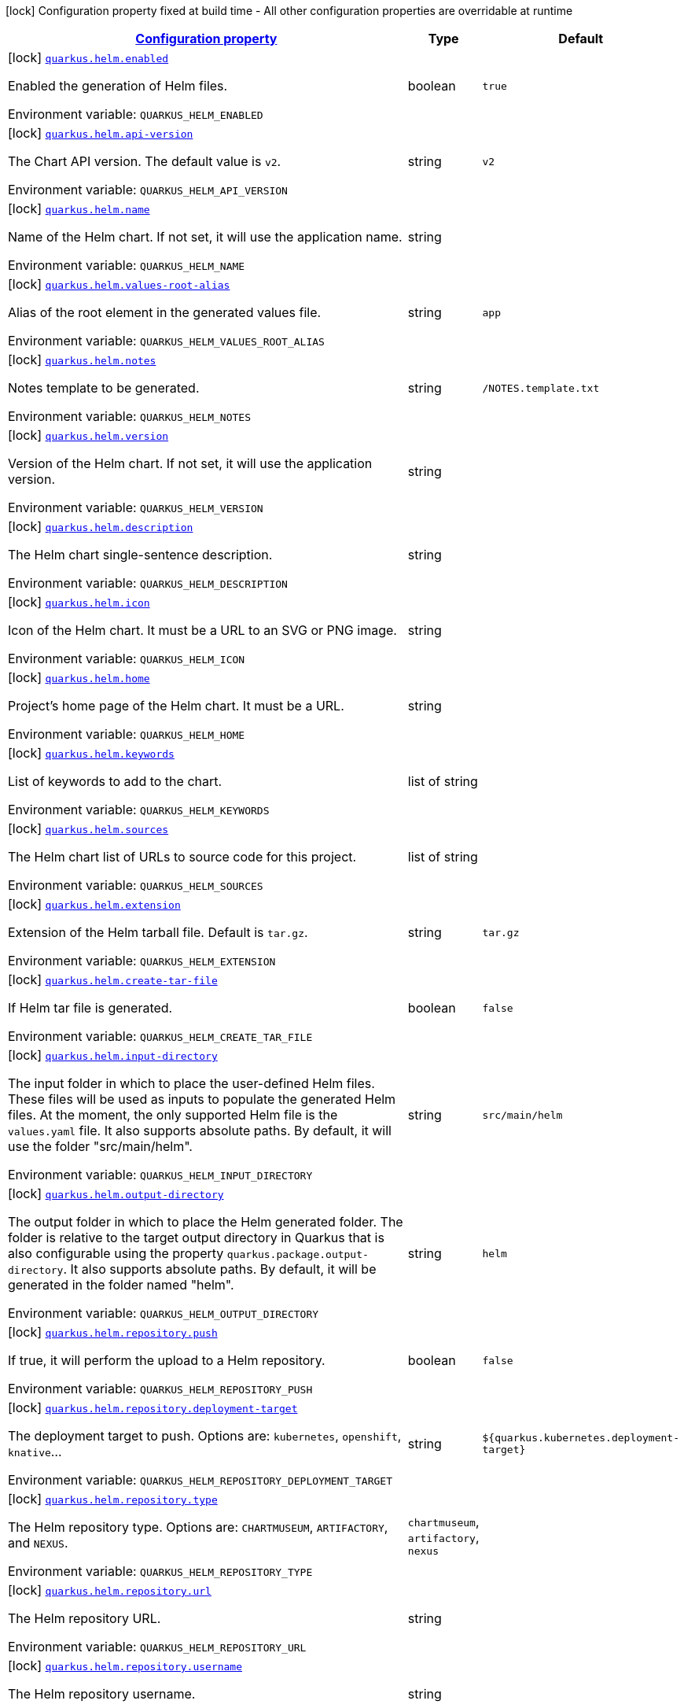 
:summaryTableId: quarkus-helm
[.configuration-legend]
icon:lock[title=Fixed at build time] Configuration property fixed at build time - All other configuration properties are overridable at runtime
[.configuration-reference.searchable, cols="80,.^10,.^10"]
|===

h|[[quarkus-helm_configuration]]link:#quarkus-helm_configuration[Configuration property]

h|Type
h|Default

a|icon:lock[title=Fixed at build time] [[quarkus-helm_quarkus.helm.enabled]]`link:#quarkus-helm_quarkus.helm.enabled[quarkus.helm.enabled]`

[.description]
--
Enabled the generation of Helm files.

ifdef::add-copy-button-to-env-var[]
Environment variable: env_var_with_copy_button:+++QUARKUS_HELM_ENABLED+++[]
endif::add-copy-button-to-env-var[]
ifndef::add-copy-button-to-env-var[]
Environment variable: `+++QUARKUS_HELM_ENABLED+++`
endif::add-copy-button-to-env-var[]
--|boolean 
|`true`


a|icon:lock[title=Fixed at build time] [[quarkus-helm_quarkus.helm.api-version]]`link:#quarkus-helm_quarkus.helm.api-version[quarkus.helm.api-version]`

[.description]
--
The Chart API version. The default value is `v2`.

ifdef::add-copy-button-to-env-var[]
Environment variable: env_var_with_copy_button:+++QUARKUS_HELM_API_VERSION+++[]
endif::add-copy-button-to-env-var[]
ifndef::add-copy-button-to-env-var[]
Environment variable: `+++QUARKUS_HELM_API_VERSION+++`
endif::add-copy-button-to-env-var[]
--|string 
|`v2`


a|icon:lock[title=Fixed at build time] [[quarkus-helm_quarkus.helm.name]]`link:#quarkus-helm_quarkus.helm.name[quarkus.helm.name]`

[.description]
--
Name of the Helm chart. If not set, it will use the application name.

ifdef::add-copy-button-to-env-var[]
Environment variable: env_var_with_copy_button:+++QUARKUS_HELM_NAME+++[]
endif::add-copy-button-to-env-var[]
ifndef::add-copy-button-to-env-var[]
Environment variable: `+++QUARKUS_HELM_NAME+++`
endif::add-copy-button-to-env-var[]
--|string 
|


a|icon:lock[title=Fixed at build time] [[quarkus-helm_quarkus.helm.values-root-alias]]`link:#quarkus-helm_quarkus.helm.values-root-alias[quarkus.helm.values-root-alias]`

[.description]
--
Alias of the root element in the generated values file.

ifdef::add-copy-button-to-env-var[]
Environment variable: env_var_with_copy_button:+++QUARKUS_HELM_VALUES_ROOT_ALIAS+++[]
endif::add-copy-button-to-env-var[]
ifndef::add-copy-button-to-env-var[]
Environment variable: `+++QUARKUS_HELM_VALUES_ROOT_ALIAS+++`
endif::add-copy-button-to-env-var[]
--|string 
|`app`


a|icon:lock[title=Fixed at build time] [[quarkus-helm_quarkus.helm.notes]]`link:#quarkus-helm_quarkus.helm.notes[quarkus.helm.notes]`

[.description]
--
Notes template to be generated.

ifdef::add-copy-button-to-env-var[]
Environment variable: env_var_with_copy_button:+++QUARKUS_HELM_NOTES+++[]
endif::add-copy-button-to-env-var[]
ifndef::add-copy-button-to-env-var[]
Environment variable: `+++QUARKUS_HELM_NOTES+++`
endif::add-copy-button-to-env-var[]
--|string 
|`/NOTES.template.txt`


a|icon:lock[title=Fixed at build time] [[quarkus-helm_quarkus.helm.version]]`link:#quarkus-helm_quarkus.helm.version[quarkus.helm.version]`

[.description]
--
Version of the Helm chart. If not set, it will use the application version.

ifdef::add-copy-button-to-env-var[]
Environment variable: env_var_with_copy_button:+++QUARKUS_HELM_VERSION+++[]
endif::add-copy-button-to-env-var[]
ifndef::add-copy-button-to-env-var[]
Environment variable: `+++QUARKUS_HELM_VERSION+++`
endif::add-copy-button-to-env-var[]
--|string 
|


a|icon:lock[title=Fixed at build time] [[quarkus-helm_quarkus.helm.description]]`link:#quarkus-helm_quarkus.helm.description[quarkus.helm.description]`

[.description]
--
The Helm chart single-sentence description.

ifdef::add-copy-button-to-env-var[]
Environment variable: env_var_with_copy_button:+++QUARKUS_HELM_DESCRIPTION+++[]
endif::add-copy-button-to-env-var[]
ifndef::add-copy-button-to-env-var[]
Environment variable: `+++QUARKUS_HELM_DESCRIPTION+++`
endif::add-copy-button-to-env-var[]
--|string 
|


a|icon:lock[title=Fixed at build time] [[quarkus-helm_quarkus.helm.icon]]`link:#quarkus-helm_quarkus.helm.icon[quarkus.helm.icon]`

[.description]
--
Icon of the Helm chart. It must be a URL to an SVG or PNG image.

ifdef::add-copy-button-to-env-var[]
Environment variable: env_var_with_copy_button:+++QUARKUS_HELM_ICON+++[]
endif::add-copy-button-to-env-var[]
ifndef::add-copy-button-to-env-var[]
Environment variable: `+++QUARKUS_HELM_ICON+++`
endif::add-copy-button-to-env-var[]
--|string 
|


a|icon:lock[title=Fixed at build time] [[quarkus-helm_quarkus.helm.home]]`link:#quarkus-helm_quarkus.helm.home[quarkus.helm.home]`

[.description]
--
Project's home page of the Helm chart. It must be a URL.

ifdef::add-copy-button-to-env-var[]
Environment variable: env_var_with_copy_button:+++QUARKUS_HELM_HOME+++[]
endif::add-copy-button-to-env-var[]
ifndef::add-copy-button-to-env-var[]
Environment variable: `+++QUARKUS_HELM_HOME+++`
endif::add-copy-button-to-env-var[]
--|string 
|


a|icon:lock[title=Fixed at build time] [[quarkus-helm_quarkus.helm.keywords]]`link:#quarkus-helm_quarkus.helm.keywords[quarkus.helm.keywords]`

[.description]
--
List of keywords to add to the chart.

ifdef::add-copy-button-to-env-var[]
Environment variable: env_var_with_copy_button:+++QUARKUS_HELM_KEYWORDS+++[]
endif::add-copy-button-to-env-var[]
ifndef::add-copy-button-to-env-var[]
Environment variable: `+++QUARKUS_HELM_KEYWORDS+++`
endif::add-copy-button-to-env-var[]
--|list of string 
|


a|icon:lock[title=Fixed at build time] [[quarkus-helm_quarkus.helm.sources]]`link:#quarkus-helm_quarkus.helm.sources[quarkus.helm.sources]`

[.description]
--
The Helm chart list of URLs to source code for this project.

ifdef::add-copy-button-to-env-var[]
Environment variable: env_var_with_copy_button:+++QUARKUS_HELM_SOURCES+++[]
endif::add-copy-button-to-env-var[]
ifndef::add-copy-button-to-env-var[]
Environment variable: `+++QUARKUS_HELM_SOURCES+++`
endif::add-copy-button-to-env-var[]
--|list of string 
|


a|icon:lock[title=Fixed at build time] [[quarkus-helm_quarkus.helm.extension]]`link:#quarkus-helm_quarkus.helm.extension[quarkus.helm.extension]`

[.description]
--
Extension of the Helm tarball file. Default is `tar.gz`.

ifdef::add-copy-button-to-env-var[]
Environment variable: env_var_with_copy_button:+++QUARKUS_HELM_EXTENSION+++[]
endif::add-copy-button-to-env-var[]
ifndef::add-copy-button-to-env-var[]
Environment variable: `+++QUARKUS_HELM_EXTENSION+++`
endif::add-copy-button-to-env-var[]
--|string 
|`tar.gz`


a|icon:lock[title=Fixed at build time] [[quarkus-helm_quarkus.helm.create-tar-file]]`link:#quarkus-helm_quarkus.helm.create-tar-file[quarkus.helm.create-tar-file]`

[.description]
--
If Helm tar file is generated.

ifdef::add-copy-button-to-env-var[]
Environment variable: env_var_with_copy_button:+++QUARKUS_HELM_CREATE_TAR_FILE+++[]
endif::add-copy-button-to-env-var[]
ifndef::add-copy-button-to-env-var[]
Environment variable: `+++QUARKUS_HELM_CREATE_TAR_FILE+++`
endif::add-copy-button-to-env-var[]
--|boolean 
|`false`


a|icon:lock[title=Fixed at build time] [[quarkus-helm_quarkus.helm.input-directory]]`link:#quarkus-helm_quarkus.helm.input-directory[quarkus.helm.input-directory]`

[.description]
--
The input folder in which to place the user-defined Helm files. These files will be used as inputs to populate the generated Helm files. At the moment, the only supported Helm file is the `values.yaml` file. It also supports absolute paths. By default, it will use the folder "src/main/helm".

ifdef::add-copy-button-to-env-var[]
Environment variable: env_var_with_copy_button:+++QUARKUS_HELM_INPUT_DIRECTORY+++[]
endif::add-copy-button-to-env-var[]
ifndef::add-copy-button-to-env-var[]
Environment variable: `+++QUARKUS_HELM_INPUT_DIRECTORY+++`
endif::add-copy-button-to-env-var[]
--|string 
|`src/main/helm`


a|icon:lock[title=Fixed at build time] [[quarkus-helm_quarkus.helm.output-directory]]`link:#quarkus-helm_quarkus.helm.output-directory[quarkus.helm.output-directory]`

[.description]
--
The output folder in which to place the Helm generated folder. The folder is relative to the target output directory in Quarkus that is also configurable using the property `quarkus.package.output-directory`. It also supports absolute paths. By default, it will be generated in the folder named "helm".

ifdef::add-copy-button-to-env-var[]
Environment variable: env_var_with_copy_button:+++QUARKUS_HELM_OUTPUT_DIRECTORY+++[]
endif::add-copy-button-to-env-var[]
ifndef::add-copy-button-to-env-var[]
Environment variable: `+++QUARKUS_HELM_OUTPUT_DIRECTORY+++`
endif::add-copy-button-to-env-var[]
--|string 
|`helm`


a|icon:lock[title=Fixed at build time] [[quarkus-helm_quarkus.helm.repository.push]]`link:#quarkus-helm_quarkus.helm.repository.push[quarkus.helm.repository.push]`

[.description]
--
If true, it will perform the upload to a Helm repository.

ifdef::add-copy-button-to-env-var[]
Environment variable: env_var_with_copy_button:+++QUARKUS_HELM_REPOSITORY_PUSH+++[]
endif::add-copy-button-to-env-var[]
ifndef::add-copy-button-to-env-var[]
Environment variable: `+++QUARKUS_HELM_REPOSITORY_PUSH+++`
endif::add-copy-button-to-env-var[]
--|boolean 
|`false`


a|icon:lock[title=Fixed at build time] [[quarkus-helm_quarkus.helm.repository.deployment-target]]`link:#quarkus-helm_quarkus.helm.repository.deployment-target[quarkus.helm.repository.deployment-target]`

[.description]
--
The deployment target to push. Options are: `kubernetes`, `openshift`, `knative`...

ifdef::add-copy-button-to-env-var[]
Environment variable: env_var_with_copy_button:+++QUARKUS_HELM_REPOSITORY_DEPLOYMENT_TARGET+++[]
endif::add-copy-button-to-env-var[]
ifndef::add-copy-button-to-env-var[]
Environment variable: `+++QUARKUS_HELM_REPOSITORY_DEPLOYMENT_TARGET+++`
endif::add-copy-button-to-env-var[]
--|string 
|`${quarkus.kubernetes.deployment-target}`


a|icon:lock[title=Fixed at build time] [[quarkus-helm_quarkus.helm.repository.type]]`link:#quarkus-helm_quarkus.helm.repository.type[quarkus.helm.repository.type]`

[.description]
--
The Helm repository type. Options are: `CHARTMUSEUM`, `ARTIFACTORY`, and `NEXUS`.

ifdef::add-copy-button-to-env-var[]
Environment variable: env_var_with_copy_button:+++QUARKUS_HELM_REPOSITORY_TYPE+++[]
endif::add-copy-button-to-env-var[]
ifndef::add-copy-button-to-env-var[]
Environment variable: `+++QUARKUS_HELM_REPOSITORY_TYPE+++`
endif::add-copy-button-to-env-var[]
-- a|
`chartmuseum`, `artifactory`, `nexus` 
|


a|icon:lock[title=Fixed at build time] [[quarkus-helm_quarkus.helm.repository.url]]`link:#quarkus-helm_quarkus.helm.repository.url[quarkus.helm.repository.url]`

[.description]
--
The Helm repository URL.

ifdef::add-copy-button-to-env-var[]
Environment variable: env_var_with_copy_button:+++QUARKUS_HELM_REPOSITORY_URL+++[]
endif::add-copy-button-to-env-var[]
ifndef::add-copy-button-to-env-var[]
Environment variable: `+++QUARKUS_HELM_REPOSITORY_URL+++`
endif::add-copy-button-to-env-var[]
--|string 
|


a|icon:lock[title=Fixed at build time] [[quarkus-helm_quarkus.helm.repository.username]]`link:#quarkus-helm_quarkus.helm.repository.username[quarkus.helm.repository.username]`

[.description]
--
The Helm repository username.

ifdef::add-copy-button-to-env-var[]
Environment variable: env_var_with_copy_button:+++QUARKUS_HELM_REPOSITORY_USERNAME+++[]
endif::add-copy-button-to-env-var[]
ifndef::add-copy-button-to-env-var[]
Environment variable: `+++QUARKUS_HELM_REPOSITORY_USERNAME+++`
endif::add-copy-button-to-env-var[]
--|string 
|


a|icon:lock[title=Fixed at build time] [[quarkus-helm_quarkus.helm.repository.password]]`link:#quarkus-helm_quarkus.helm.repository.password[quarkus.helm.repository.password]`

[.description]
--
The Helm repository password.

ifdef::add-copy-button-to-env-var[]
Environment variable: env_var_with_copy_button:+++QUARKUS_HELM_REPOSITORY_PASSWORD+++[]
endif::add-copy-button-to-env-var[]
ifndef::add-copy-button-to-env-var[]
Environment variable: `+++QUARKUS_HELM_REPOSITORY_PASSWORD+++`
endif::add-copy-button-to-env-var[]
--|string 
|


a|icon:lock[title=Fixed at build time] [[quarkus-helm_quarkus.helm.maintainers.-maintainers-.name]]`link:#quarkus-helm_quarkus.helm.maintainers.-maintainers-.name[quarkus.helm.maintainers."maintainers".name]`

[.description]
--
Name of the maintainer.

ifdef::add-copy-button-to-env-var[]
Environment variable: env_var_with_copy_button:+++QUARKUS_HELM_MAINTAINERS__MAINTAINERS__NAME+++[]
endif::add-copy-button-to-env-var[]
ifndef::add-copy-button-to-env-var[]
Environment variable: `+++QUARKUS_HELM_MAINTAINERS__MAINTAINERS__NAME+++`
endif::add-copy-button-to-env-var[]
--|string 
|required icon:exclamation-circle[title=Configuration property is required]


a|icon:lock[title=Fixed at build time] [[quarkus-helm_quarkus.helm.maintainers.-maintainers-.email]]`link:#quarkus-helm_quarkus.helm.maintainers.-maintainers-.email[quarkus.helm.maintainers."maintainers".email]`

[.description]
--
Email of the maintainer.

ifdef::add-copy-button-to-env-var[]
Environment variable: env_var_with_copy_button:+++QUARKUS_HELM_MAINTAINERS__MAINTAINERS__EMAIL+++[]
endif::add-copy-button-to-env-var[]
ifndef::add-copy-button-to-env-var[]
Environment variable: `+++QUARKUS_HELM_MAINTAINERS__MAINTAINERS__EMAIL+++`
endif::add-copy-button-to-env-var[]
--|string 
|


a|icon:lock[title=Fixed at build time] [[quarkus-helm_quarkus.helm.maintainers.-maintainers-.url]]`link:#quarkus-helm_quarkus.helm.maintainers.-maintainers-.url[quarkus.helm.maintainers."maintainers".url]`

[.description]
--
URL profile of the maintainer.

ifdef::add-copy-button-to-env-var[]
Environment variable: env_var_with_copy_button:+++QUARKUS_HELM_MAINTAINERS__MAINTAINERS__URL+++[]
endif::add-copy-button-to-env-var[]
ifndef::add-copy-button-to-env-var[]
Environment variable: `+++QUARKUS_HELM_MAINTAINERS__MAINTAINERS__URL+++`
endif::add-copy-button-to-env-var[]
--|string 
|


a|icon:lock[title=Fixed at build time] [[quarkus-helm_quarkus.helm.dependencies.-dependencies-.name]]`link:#quarkus-helm_quarkus.helm.dependencies.-dependencies-.name[quarkus.helm.dependencies."dependencies".name]`

[.description]
--
Name of the dependency.

ifdef::add-copy-button-to-env-var[]
Environment variable: env_var_with_copy_button:+++QUARKUS_HELM_DEPENDENCIES__DEPENDENCIES__NAME+++[]
endif::add-copy-button-to-env-var[]
ifndef::add-copy-button-to-env-var[]
Environment variable: `+++QUARKUS_HELM_DEPENDENCIES__DEPENDENCIES__NAME+++`
endif::add-copy-button-to-env-var[]
--|string 
|required icon:exclamation-circle[title=Configuration property is required]


a|icon:lock[title=Fixed at build time] [[quarkus-helm_quarkus.helm.dependencies.-dependencies-.version]]`link:#quarkus-helm_quarkus.helm.dependencies.-dependencies-.version[quarkus.helm.dependencies."dependencies".version]`

[.description]
--
Version of the dependency.

ifdef::add-copy-button-to-env-var[]
Environment variable: env_var_with_copy_button:+++QUARKUS_HELM_DEPENDENCIES__DEPENDENCIES__VERSION+++[]
endif::add-copy-button-to-env-var[]
ifndef::add-copy-button-to-env-var[]
Environment variable: `+++QUARKUS_HELM_DEPENDENCIES__DEPENDENCIES__VERSION+++`
endif::add-copy-button-to-env-var[]
--|string 
|required icon:exclamation-circle[title=Configuration property is required]


a|icon:lock[title=Fixed at build time] [[quarkus-helm_quarkus.helm.dependencies.-dependencies-.repository]]`link:#quarkus-helm_quarkus.helm.dependencies.-dependencies-.repository[quarkus.helm.dependencies."dependencies".repository]`

[.description]
--
Repository of the dependency.

ifdef::add-copy-button-to-env-var[]
Environment variable: env_var_with_copy_button:+++QUARKUS_HELM_DEPENDENCIES__DEPENDENCIES__REPOSITORY+++[]
endif::add-copy-button-to-env-var[]
ifndef::add-copy-button-to-env-var[]
Environment variable: `+++QUARKUS_HELM_DEPENDENCIES__DEPENDENCIES__REPOSITORY+++`
endif::add-copy-button-to-env-var[]
--|string 
|required icon:exclamation-circle[title=Configuration property is required]


a|icon:lock[title=Fixed at build time] [[quarkus-helm_quarkus.helm.dependencies.-dependencies-.alias]]`link:#quarkus-helm_quarkus.helm.dependencies.-dependencies-.alias[quarkus.helm.dependencies."dependencies".alias]`

[.description]
--
Alias of the dependency.

ifdef::add-copy-button-to-env-var[]
Environment variable: env_var_with_copy_button:+++QUARKUS_HELM_DEPENDENCIES__DEPENDENCIES__ALIAS+++[]
endif::add-copy-button-to-env-var[]
ifndef::add-copy-button-to-env-var[]
Environment variable: `+++QUARKUS_HELM_DEPENDENCIES__DEPENDENCIES__ALIAS+++`
endif::add-copy-button-to-env-var[]
--|string 
|


a|icon:lock[title=Fixed at build time] [[quarkus-helm_quarkus.helm.dependencies.-dependencies-.condition]]`link:#quarkus-helm_quarkus.helm.dependencies.-dependencies-.condition[quarkus.helm.dependencies."dependencies".condition]`

[.description]
--
Dependency condition.

ifdef::add-copy-button-to-env-var[]
Environment variable: env_var_with_copy_button:+++QUARKUS_HELM_DEPENDENCIES__DEPENDENCIES__CONDITION+++[]
endif::add-copy-button-to-env-var[]
ifndef::add-copy-button-to-env-var[]
Environment variable: `+++QUARKUS_HELM_DEPENDENCIES__DEPENDENCIES__CONDITION+++`
endif::add-copy-button-to-env-var[]
--|string 
|


a|icon:lock[title=Fixed at build time] [[quarkus-helm_quarkus.helm.dependencies.-dependencies-.tags]]`link:#quarkus-helm_quarkus.helm.dependencies.-dependencies-.tags[quarkus.helm.dependencies."dependencies".tags]`

[.description]
--
Dependency tags.

ifdef::add-copy-button-to-env-var[]
Environment variable: env_var_with_copy_button:+++QUARKUS_HELM_DEPENDENCIES__DEPENDENCIES__TAGS+++[]
endif::add-copy-button-to-env-var[]
ifndef::add-copy-button-to-env-var[]
Environment variable: `+++QUARKUS_HELM_DEPENDENCIES__DEPENDENCIES__TAGS+++`
endif::add-copy-button-to-env-var[]
--|list of string 
|


a|icon:lock[title=Fixed at build time] [[quarkus-helm_quarkus.helm.values.-values-.property]]`link:#quarkus-helm_quarkus.helm.values.-values-.property[quarkus.helm.values."values".property]`

[.description]
--
The name of the property that will be present in the Helm values file.

ifdef::add-copy-button-to-env-var[]
Environment variable: env_var_with_copy_button:+++QUARKUS_HELM_VALUES__VALUES__PROPERTY+++[]
endif::add-copy-button-to-env-var[]
ifndef::add-copy-button-to-env-var[]
Environment variable: `+++QUARKUS_HELM_VALUES__VALUES__PROPERTY+++`
endif::add-copy-button-to-env-var[]
--|string 
|required icon:exclamation-circle[title=Configuration property is required]


a|icon:lock[title=Fixed at build time] [[quarkus-helm_quarkus.helm.values.-values-.paths]]`link:#quarkus-helm_quarkus.helm.values.-values-.paths[quarkus.helm.values."values".paths]`

[.description]
--
A comma-separated list of YAMLPath expressions to map the Dekorate auto-generated properties to the final Helm values file.

ifdef::add-copy-button-to-env-var[]
Environment variable: env_var_with_copy_button:+++QUARKUS_HELM_VALUES__VALUES__PATHS+++[]
endif::add-copy-button-to-env-var[]
ifndef::add-copy-button-to-env-var[]
Environment variable: `+++QUARKUS_HELM_VALUES__VALUES__PATHS+++`
endif::add-copy-button-to-env-var[]
--|list of string 
|


a|icon:lock[title=Fixed at build time] [[quarkus-helm_quarkus.helm.values.-values-.profile]]`link:#quarkus-helm_quarkus.helm.values.-values-.profile[quarkus.helm.values."values".profile]`

[.description]
--
The profile where this value reference will be mapped to. For example, if the profile is `dev`, then a `values-dev.yml` file will be created with the value.

ifdef::add-copy-button-to-env-var[]
Environment variable: env_var_with_copy_button:+++QUARKUS_HELM_VALUES__VALUES__PROFILE+++[]
endif::add-copy-button-to-env-var[]
ifndef::add-copy-button-to-env-var[]
Environment variable: `+++QUARKUS_HELM_VALUES__VALUES__PROFILE+++`
endif::add-copy-button-to-env-var[]
--|string 
|


a|icon:lock[title=Fixed at build time] [[quarkus-helm_quarkus.helm.values.-values-.value]]`link:#quarkus-helm_quarkus.helm.values.-values-.value[quarkus.helm.values."values".value]`

[.description]
--
The value that the property will have in the Helm values file. If not set, the extension will resolve it from the generated artifacts.

ifdef::add-copy-button-to-env-var[]
Environment variable: env_var_with_copy_button:+++QUARKUS_HELM_VALUES__VALUES__VALUE+++[]
endif::add-copy-button-to-env-var[]
ifndef::add-copy-button-to-env-var[]
Environment variable: `+++QUARKUS_HELM_VALUES__VALUES__VALUE+++`
endif::add-copy-button-to-env-var[]
--|string 
|


a|icon:lock[title=Fixed at build time] [[quarkus-helm_quarkus.helm.values.-values-.value-as-int]]`link:#quarkus-helm_quarkus.helm.values.-values-.value-as-int[quarkus.helm.values."values".value-as-int]`

[.description]
--
The integer value that the property will have in the Helm values file. If not set, the extension will resolve it from the generated artifacts.

ifdef::add-copy-button-to-env-var[]
Environment variable: env_var_with_copy_button:+++QUARKUS_HELM_VALUES__VALUES__VALUE_AS_INT+++[]
endif::add-copy-button-to-env-var[]
ifndef::add-copy-button-to-env-var[]
Environment variable: `+++QUARKUS_HELM_VALUES__VALUES__VALUE_AS_INT+++`
endif::add-copy-button-to-env-var[]
--|int 
|


a|icon:lock[title=Fixed at build time] [[quarkus-helm_quarkus.helm.values.-values-.value-as-bool]]`link:#quarkus-helm_quarkus.helm.values.-values-.value-as-bool[quarkus.helm.values."values".value-as-bool]`

[.description]
--
The boolean value that the property will have in the Helm values file. If not set, the extension will resolve it from the generated artifacts.

ifdef::add-copy-button-to-env-var[]
Environment variable: env_var_with_copy_button:+++QUARKUS_HELM_VALUES__VALUES__VALUE_AS_BOOL+++[]
endif::add-copy-button-to-env-var[]
ifndef::add-copy-button-to-env-var[]
Environment variable: `+++QUARKUS_HELM_VALUES__VALUES__VALUE_AS_BOOL+++`
endif::add-copy-button-to-env-var[]
--|boolean 
|


a|icon:lock[title=Fixed at build time] [[quarkus-helm_quarkus.helm.values.-values-.expression]]`link:#quarkus-helm_quarkus.helm.values.-values-.expression[quarkus.helm.values."values".expression]`

[.description]
--
If not provided, it will use `++{{++ .Values.. ++}}++`.

ifdef::add-copy-button-to-env-var[]
Environment variable: env_var_with_copy_button:+++QUARKUS_HELM_VALUES__VALUES__EXPRESSION+++[]
endif::add-copy-button-to-env-var[]
ifndef::add-copy-button-to-env-var[]
Environment variable: `+++QUARKUS_HELM_VALUES__VALUES__EXPRESSION+++`
endif::add-copy-button-to-env-var[]
--|string 
|

|===